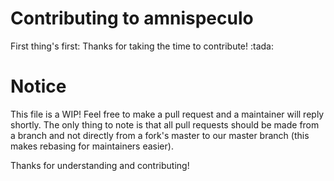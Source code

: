 * Contributing to amnispeculo

First thing's first: Thanks for taking the time to contribute! :tada:

* Notice

This file is a WIP! Feel free to make a pull request and a maintainer will reply shortly. The only thing to note is that
all pull requests should be made from a branch and not directly from a fork's master to our master branch (this makes
rebasing for maintainers easier).

Thanks for understanding and contributing!
